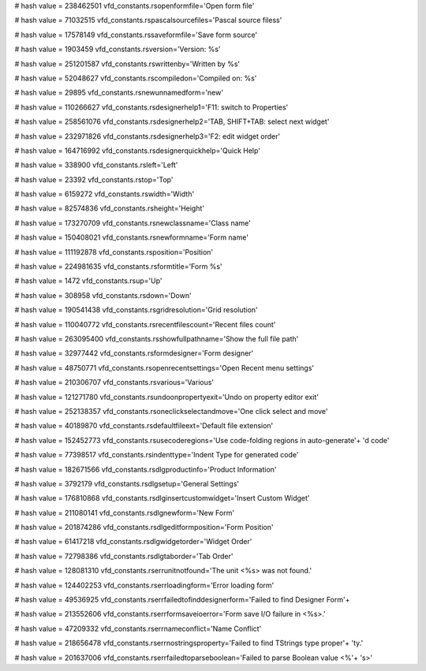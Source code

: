 
# hash value = 238462501
vfd_constants.rsopenformfile='Open form file'


# hash value = 71032515
vfd_constants.rspascalsourcefiles='Pascal source filess'


# hash value = 17578149
vfd_constants.rssaveformfile='Save form source'


# hash value = 1903459
vfd_constants.rsversion='Version: %s'


# hash value = 251201587
vfd_constants.rswrittenby='Written by %s'


# hash value = 52048627
vfd_constants.rscompiledon='Compiled on:  %s'


# hash value = 29895
vfd_constants.rsnewunnamedform='new'


# hash value = 110266627
vfd_constants.rsdesignerhelp1='F11: switch to Properties'


# hash value = 258561076
vfd_constants.rsdesignerhelp2='TAB, SHIFT+TAB: select next widget'


# hash value = 232971826
vfd_constants.rsdesignerhelp3='F2: edit widget order'


# hash value = 164716992
vfd_constants.rsdesignerquickhelp='Quick Help'


# hash value = 338900
vfd_constants.rsleft='Left'


# hash value = 23392
vfd_constants.rstop='Top'


# hash value = 6159272
vfd_constants.rswidth='Width'


# hash value = 82574836
vfd_constants.rsheight='Height'


# hash value = 173270709
vfd_constants.rsnewclassname='Class name'


# hash value = 150408021
vfd_constants.rsnewformname='Form name'


# hash value = 111192878
vfd_constants.rsposition='Position'


# hash value = 224981635
vfd_constants.rsformtitle='Form %s'


# hash value = 1472
vfd_constants.rsup='Up'


# hash value = 308958
vfd_constants.rsdown='Down'


# hash value = 190541438
vfd_constants.rsgridresolution='Grid resolution'


# hash value = 110040772
vfd_constants.rsrecentfilescount='Recent files count'


# hash value = 263095400
vfd_constants.rsshowfullpathname='Show the full file path'


# hash value = 32977442
vfd_constants.rsformdesigner='Form designer'


# hash value = 48750771
vfd_constants.rsopenrecentsettings='Open Recent menu settings'


# hash value = 210306707
vfd_constants.rsvarious='Various'


# hash value = 121271780
vfd_constants.rsundoonpropertyexit='Undo on property editor exit'


# hash value = 252138357
vfd_constants.rsoneclickselectandmove='One click select and move'


# hash value = 40189870
vfd_constants.rsdefaultfileext='Default file extension'


# hash value = 152452773
vfd_constants.rsusecoderegions='Use code-folding regions in auto-generate'+
'd code'


# hash value = 77398517
vfd_constants.rsindenttype='Indent Type for generated code'


# hash value = 182671566
vfd_constants.rsdlgproductinfo='Product Information'


# hash value = 3792179
vfd_constants.rsdlgsetup='General Settings'


# hash value = 176810868
vfd_constants.rsdlginsertcustomwidget='Insert Custom Widget'


# hash value = 211080141
vfd_constants.rsdlgnewform='New Form'


# hash value = 201874286
vfd_constants.rsdlgeditformposition='Form Position'


# hash value = 61417218
vfd_constants.rsdlgwidgetorder='Widget Order'


# hash value = 72798386
vfd_constants.rsdlgtaborder='Tab Order'


# hash value = 128081310
vfd_constants.rserrunitnotfound='The unit <%s> was not found.'


# hash value = 124402253
vfd_constants.rserrloadingform='Error loading form'


# hash value = 49536925
vfd_constants.rserrfailedtofinddesignerform='Failed to find Designer Form'+


# hash value = 213552606
vfd_constants.rserrformsaveioerror='Form save I/O failure in <%s>.'


# hash value = 47209332
vfd_constants.rserrnameconflict='Name Conflict'


# hash value = 218656478
vfd_constants.rserrnostringsproperty='Failed to find TStrings type proper'+
'ty.'


# hash value = 201637006
vfd_constants.rserrfailedtoparseboolean='Failed to parse Boolean value <%'+
's>'


